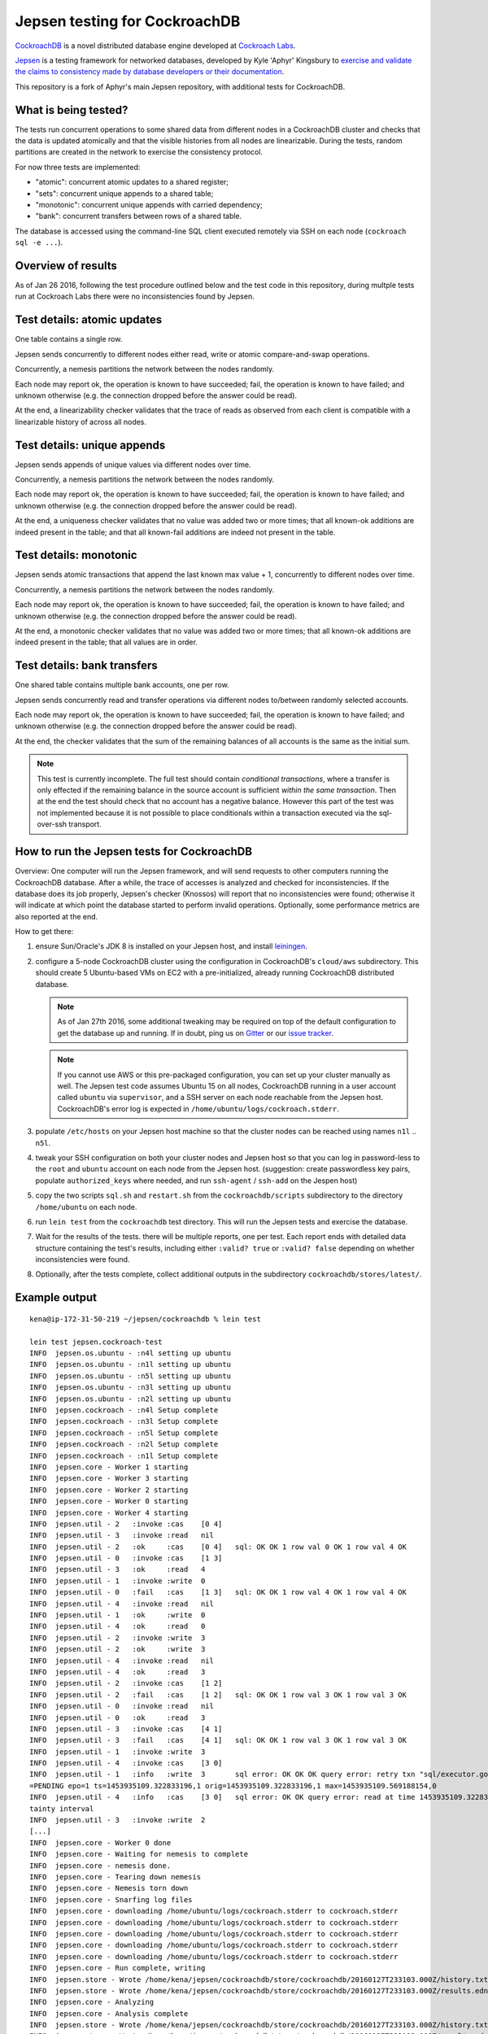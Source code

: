 Jepsen testing for CockroachDB
==============================

CockroachDB__ is a novel distributed database engine developed at
`Cockroach Labs`__.

.. __: https://github.com/cockroachdb/cockroach
.. __: http://www.cockroachlabs.com/

Jepsen__ is a testing framework for networked databases, developed by
Kyle 'Aphyr' Kingsbury to `exercise and validate the claims to
consistency made by database developers or their documentation`__.

.. __: https://github.com/aphyr/jepsen
.. __: https://aphyr.com/tags/jepsen

This repository is a fork of Aphyr's main Jepsen repository, with
additional tests for CockroachDB.

What is being tested?
---------------------

The tests run concurrent operations to some shared data from different
nodes in a CockroachDB cluster and checks that the data is updated
atomically and that the visible histories from all nodes are
linearizable. During the tests, random partitions are created in the
network to exercise the consistency protocol.

For now three tests are implemented:

- "atomic": concurrent atomic updates to a shared register;
- "sets":  concurrent unique appends to a shared table;
- "monotonic": concurrent unique appends with carried dependency;
- "bank": concurrent transfers between rows of a shared table. 

The database is accessed using the command-line SQL client executed
remotely via SSH on each node (``cockroach sql -e ...``).

Overview of results
-------------------

As of Jan 26 2016, following the test procedure outlined below and
the test code in this repository, during multple tests run at
Cockroach Labs there were no inconsistencies found by Jepsen.

Test details: atomic updates
-----------------------------

One table contains a single row.

Jepsen sends concurrently to different nodes either read, write or
atomic compare-and-swap operations.

Concurrently, a nemesis partitions the network between the nodes randomly.

Each node may report ok, the operation is known to have succeeded;
fail, the operation is known to have failed; and unknown otherwise
(e.g. the connection dropped before the answer could be read).

At the end, a linearizability checker validates that the trace of
reads as observed from each client is compatible with a linearizable
history of across all nodes.

Test details: unique appends
-----------------------------

Jepsen sends appends of unique values via different
nodes over time. 

Concurrently, a nemesis partitions the network between the nodes randomly.

Each node may report ok, the operation is known to have succeeded;
fail, the operation is known to have failed; and unknown otherwise
(e.g. the connection dropped before the answer could be read).

At the end, a uniqueness checker validates that no value was
added two or more times; that all known-ok additions are indeed
present in the table; and that all known-fail additions are indeed
not present in the table.

Test details: monotonic
-----------------------

Jepsen sends atomic transactions that append the last known max
value + 1, concurrently to different nodes over time.

Concurrently, a nemesis partitions the network between the nodes randomly.

Each node may report ok, the operation is known to have succeeded;
fail, the operation is known to have failed; and unknown otherwise
(e.g. the connection dropped before the answer could be read).

At the end, a monotonic checker validates that no value was
added two or more times; that all known-ok additions are indeed
present in the table; that all values are in order.

Test details: bank transfers
----------------------------

One shared table contains multiple bank accounts, one per row.

Jepsen sends concurrently read and transfer operations via
different nodes to/between randomly selected accounts.

Each node may report ok, the operation is known to have succeeded;
fail, the operation is known to have failed; and unknown otherwise
(e.g. the connection dropped before the answer could be read).

At the end, the checker validates that the sum of the remaining
balances of all accounts is the same as the initial sum.

.. note:: This test is currently incomplete. The full test should
   contain *conditional transactions*, where a transfer is only
   effected if the remaining balance in the source account is
   sufficient *within the same transaction*.  Then at the end the test
   should check that no account has a negative balance.  However this
   part of the test was not implemented because it is not possible to
   place conditionals within a transaction executed via the
   sql-over-ssh transport.

How to run the Jepsen tests for CockroachDB
-------------------------------------------

Overview: One computer will run the Jepsen framework, and will send
requests to other computers running the CockroachDB
database. After a while, the trace of accesses is analyzed and checked
for inconsistencies. If the database does its job properly, Jepsen's
checker (Knossos) will report that no inconsistencies were found;
otherwise it will indicate at which point the database started to
perform invalid operations. Optionally, some performance metrics are
also reported at the end.

How to get there:

1. ensure Sun/Oracle's JDK 8 is installed on your Jepsen host, and install leiningen__.

   .. __: http://leiningen.org/
   
2. configure a 5-node CockroachDB cluster using the configuration in
   CockroachDB's ``cloud/aws`` subdirectory. This should create 5
   Ubuntu-based VMs on EC2 with a pre-initialized, already running
   CockroachDB distributed database.

   .. note:: As of Jan 27th 2016, some additional tweaking may be required on
      top of the default configuration to get the database up and
      running. If in doubt, ping us on Gitter__ or our `issue tracker`__.

      .. __: https://gitter.im/cockroachdb/cockroach
      .. __: https://github.com/cockroachdb/cockroach/issues

   .. note:: If you cannot use AWS or this pre-packaged configuration,
      you can set up your cluster manually as well. The Jepsen test
      code assumes Ubuntu 15 on all nodes, CockroachDB running in a
      user account called ``ubuntu`` via ``supervisor``, and a SSH
      server on each node reachable from the Jepsen
      host. CockroachDB's error log is expected in
      ``/home/ubuntu/logs/cockroach.stderr``.
      
3. populate ``/etc/hosts`` on your Jepsen host machine so that the cluster nodes
   can be reached using names ``n1l`` .. ``n5l``.

4. tweak your SSH configuration on both your cluster nodes and Jepsen
   host so that you can log in password-less to the ``root`` and
   ``ubuntu`` account on each node from the Jepsen host.  (suggestion:
   create passwordless key pairs, populate ``authorized_keys`` where
   needed, and run ``ssh-agent`` / ``ssh-add`` on the Jespen host)

5. copy the two scripts ``sql.sh`` and ``restart.sh`` from the
   ``cockroachdb/scripts`` subdirectory to the directory
   ``/home/ubuntu`` on each node.

6. run ``lein test`` from the ``cockroachdb`` test directory. This
   will run the Jepsen tests and exercise the database.

7. Wait for the results of the tests. there will
   be multiple reports, one per test. Each report ends with
   detailed data structure containing the test's results, including
   either ``:valid? true`` or ``:valid? false`` depending on whether
   inconsistencies were found.

8. Optionally, after the tests complete, collect additional outputs in
   the subdirectory ``cockroachdb/stores/latest/``.


   
Example output
--------------

::

   kena@ip-172-31-50-219 ~/jepsen/cockroachdb % lein test

   lein test jepsen.cockroach-test
   INFO  jepsen.os.ubuntu - :n4l setting up ubuntu
   INFO  jepsen.os.ubuntu - :n1l setting up ubuntu
   INFO  jepsen.os.ubuntu - :n5l setting up ubuntu
   INFO  jepsen.os.ubuntu - :n3l setting up ubuntu
   INFO  jepsen.os.ubuntu - :n2l setting up ubuntu
   INFO  jepsen.cockroach - :n4l Setup complete
   INFO  jepsen.cockroach - :n3l Setup complete
   INFO  jepsen.cockroach - :n5l Setup complete
   INFO  jepsen.cockroach - :n2l Setup complete
   INFO  jepsen.cockroach - :n1l Setup complete
   INFO  jepsen.core - Worker 1 starting
   INFO  jepsen.core - Worker 3 starting
   INFO  jepsen.core - Worker 2 starting
   INFO  jepsen.core - Worker 0 starting
   INFO  jepsen.core - Worker 4 starting
   INFO  jepsen.util - 2   :invoke :cas    [0 4]
   INFO  jepsen.util - 3   :invoke :read   nil
   INFO  jepsen.util - 2   :ok     :cas    [0 4]   sql: OK OK 1 row val 0 OK 1 row val 4 OK
   INFO  jepsen.util - 0   :invoke :cas    [1 3]
   INFO  jepsen.util - 3   :ok     :read   4
   INFO  jepsen.util - 1   :invoke :write  0
   INFO  jepsen.util - 0   :fail   :cas    [1 3]   sql: OK OK 1 row val 4 OK 1 row val 4 OK
   INFO  jepsen.util - 4   :invoke :read   nil
   INFO  jepsen.util - 1   :ok     :write  0
   INFO  jepsen.util - 4   :ok     :read   0
   INFO  jepsen.util - 2   :invoke :write  3
   INFO  jepsen.util - 2   :ok     :write  3
   INFO  jepsen.util - 4   :invoke :read   nil
   INFO  jepsen.util - 4   :ok     :read   3
   INFO  jepsen.util - 2   :invoke :cas    [1 2]
   INFO  jepsen.util - 2   :fail   :cas    [1 2]   sql: OK OK 1 row val 3 OK 1 row val 3 OK
   INFO  jepsen.util - 0   :invoke :read   nil
   INFO  jepsen.util - 0   :ok     :read   3
   INFO  jepsen.util - 3   :invoke :cas    [4 1]
   INFO  jepsen.util - 3   :fail   :cas    [4 1]   sql: OK OK 1 row val 3 OK 1 row val 3 OK
   INFO  jepsen.util - 1   :invoke :write  3
   INFO  jepsen.util - 4   :invoke :cas    [3 0]
   INFO  jepsen.util - 1   :info   :write  3       sql error: OK OK OK query error: retry txn "sql/executor.go:307 sql" id=9ad30122 key=/Table/147/1/"a"/2/1 rw=true pri=0.04687035 iso=SERIALIZABLE stat
   =PENDING epo=1 ts=1453935109.322833196,1 orig=1453935109.322833196,1 max=1453935109.569188154,0
   INFO  jepsen.util - 4   :info   :cas    [3 0]   sql error: OK OK query error: read at time 1453935109.322833196,0 encountered previous write with future timestamp 1453935109.329926753,0 within uncer
   tainty interval
   INFO  jepsen.util - 3   :invoke :write  2
   [...]
   INFO  jepsen.core - Worker 0 done
   INFO  jepsen.core - Waiting for nemesis to complete
   INFO  jepsen.core - nemesis done.
   INFO  jepsen.core - Tearing down nemesis
   INFO  jepsen.core - Nemesis torn down
   INFO  jepsen.core - Snarfing log files
   INFO  jepsen.core - downloading /home/ubuntu/logs/cockroach.stderr to cockroach.stderr
   INFO  jepsen.core - downloading /home/ubuntu/logs/cockroach.stderr to cockroach.stderr
   INFO  jepsen.core - downloading /home/ubuntu/logs/cockroach.stderr to cockroach.stderr
   INFO  jepsen.core - downloading /home/ubuntu/logs/cockroach.stderr to cockroach.stderr
   INFO  jepsen.core - downloading /home/ubuntu/logs/cockroach.stderr to cockroach.stderr
   INFO  jepsen.core - Run complete, writing
   INFO  jepsen.store - Wrote /home/kena/jepsen/cockroachdb/store/cockroachdb/20160127T233103.000Z/history.txt
   INFO  jepsen.store - Wrote /home/kena/jepsen/cockroachdb/store/cockroachdb/20160127T233103.000Z/results.edn
   INFO  jepsen.core - Analyzing
   INFO  jepsen.core - Analysis complete
   INFO  jepsen.store - Wrote /home/kena/jepsen/cockroachdb/store/cockroachdb/20160127T233103.000Z/history.txt
   INFO  jepsen.store - Wrote /home/kena/jepsen/cockroachdb/store/cockroachdb/20160127T233103.000Z/results.edn
   INFO  jepsen.core - Everything looks good! ヽ(‘ー`)ノ
   {:perf
     {:latency-graph {:valid? true},
      :rate-graph {:valid? true},
      :valid? true},
    :linear
      {:valid? true,
      [...]
      },
    :valid? true}
    
   Ran 1 tests containing 1 assertions.
   0 failures, 0 errors.
   
